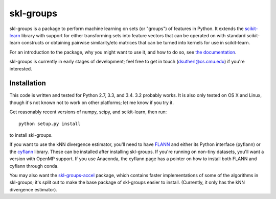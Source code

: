 skl-groups
==========

skl-groups is a package to perform machine learning on sets (or "groups") of
features in Python. It extends the `scikit-learn <http://scikit-learn.org>`_
library with support for either transforming sets into feature vectors that
can be operated on with standard scikit-learn constructs or obtaining
pairwise similarity/etc matrices that can be turned into kernels for use in
scikit-learn.

For an introduction to the package, why you might want to use it, and how to
do so, see `the documentation <https://dougalsutherland.github.io/skl-groups>`_.

skl-groups is currently in early stages of development; feel free to get in
touch (dsutherl@cs.cmu.edu) if you're interested.


Installation
------------

This code is written and tested for Python 2.7, 3.3, and 3.4. 3.2 probably
works. It is also only tested on OS X and Linux, though it's not known not to
work on other platforms; let me know if you try it.

Get reasonably recent versions of numpy, scipy, and scikit-learn, then run::

    python setup.py install

to install skl-groups.

If you want to use the kNN divergence estimator, you'll need to have
`FLANN <http://people.cs.ubc.ca/~mariusm/index.php/FLANN/FLANN>`_
and either its Python interface (pyflann) or the
`cyflann <https://github.com/dougalsutherland/cyflann/>`_ library.
These can be installed after installing skl-groups.
If you're running on non-tiny datasets, you'll want a version with OpenMP
support.
If you use Anaconda, the cyflann page has a pointer on how to install both
FLANN and cyflann through conda.

You may also want the
`skl-groups-accel <https://github.com/dougalsutherland/skl-groups-accel>`_
package, which contains faster implementations of some of the algorithms in
skl-groups; it's split out to make the base package of skl-groups easier to
install. (Currently, it only has the kNN divergence estimator).
